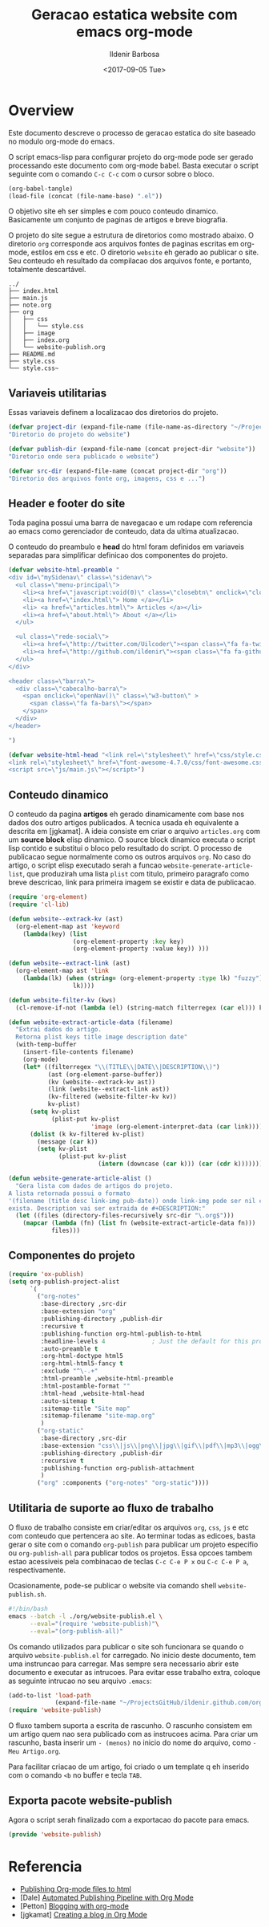 #+TITLE: Geracao estatica website com emacs org-mode
#+DATE: <2017-09-05 Tue>
#+AUTHOR: Ildenir Barbosa
#+EMAIL: ildenir+github@googlemail.com
#+LANGUAGE: pt_BR
#+CREATOR: Emacs 25.2.1 (Org mode 9.0.9)
#+DESCRIPTION: Como este site eh gerado estaticamente com emacs.
#+OPTIONS: num:nil

* Overview

  Este documento descreve o processo de geracao estatica do site baseado no
  modulo org-mode do emacs.

  O script emacs-lisp para configurar projeto do org-mode pode ser gerado
  processando este documento com
  org-mode babel. Basta executar o script
  seguinte com o comando =C-c C-c= com o cursor sobre o bloco.

  #+BEGIN_SRC emacs-lisp :results output silent
  (org-babel-tangle)
  (load-file (concat (file-name-base) ".el"))
  #+END_SRC

  O objetivo site eh ser simples e com pouco conteudo
  dinamico. Basicamente um conjunto de paginas de artigos e breve biografia.

  O projeto do site segue a estrutura de diretorios como mostrado
  abaixo. O diretorio =org= corresponde aos arquivos fontes de paginas
  escritas em org-mode, estilos em css e etc. O diretorio =website= eh
  gerado ao publicar o site. Seu conteudo eh resultado da compilacao dos
  arquivos fonte, e portanto, totalmente descartável.

#+BEGIN_EXAMPLE
../
├── index.html
├── main.js
├── note.org
├── org
│   ├── css
│   │   └── style.css
│   ├── image
│   ├── index.org
│   └── website-publish.org
├── README.md
├── style.css
└── style.css~
#+END_EXAMPLE

** COMMENT questoes
   - por que site estatico?
     github, dropbox, bitbucket ...
     cms : blogspot, wordpress ...
   - por que org-mode e nao html ou markdown?
   - por que emacs?

** Variaveis utilitarias
   Essas variaveis definem a localizacao dos diretorios do projeto.

#+BEGIN_SRC emacs-lisp :tangle website-publish.el
(defvar project-dir (expand-file-name (file-name-as-directory "~/ProjectsGitHub/ildenir.github.com/"))
"Diretorio do projeto do website")

(defvar publish-dir (expand-file-name (concat project-dir "website"))
"Diretorio onde sera publicado o website")

(defvar src-dir (expand-file-name (concat project-dir "org"))
"Diretorio dos arquivos fonte org, imagens, css e ...")
#+END_SRC

** Header e footer do site
   Toda pagina possui uma barra de navegacao e um rodape com referencia
   ao emacs como gerenciador de conteudo, data da ultima atualizacao.

   O conteudo do preambulo e *head* do html foram definidos em
   variaveis separadas para simplificar definicao dos componentes do projeto.

#+BEGIN_SRC emacs-lisp :tangle website-publish.el
(defvar website-html-preamble "
<div id=\"mySidenav\" class=\"sidenav\">
  <ul class=\"menu-principal\">
    <li><a href=\"javascript:void(0)\" class=\"closebtn\" onclick=\"closeNav()\">&times;</a>
    <li><a href=\"index.html\"> Home </a></li>
    <li> <a href=\"articles.html\"> Articles </a></li>
    <li><a href=\"about.html\"> About </a></li>
  </ul>

  <ul class=\"rede-social\">
    <li><a href=\"http://twitter.com/Uilcoder\"><span class=\"fa fa-twitter\"></span></a></li>
    <li><a href=\"http://github.com/ildenir\"><span class=\"fa fa-github\"></span></a></li>
  </ul>
</div>

<header class=\"barra\">
  <div class=\"cabecalho-barra\">
    <span onclick=\"openNav()\" class=\"w3-button\" >
      <span class=\"fa fa-bars\"></span>
    </span>
  </div>
</header>

")

(defvar website-html-head "<link rel=\"stylesheet\" href=\"css/style.css\">
<link rel=\"stylesheet\" href=\"font-awesome-4.7.0/css/font-awesome.css\">
<script src=\"js/main.js\"></script>")

#+END_SRC

** Conteudo dinamico
   O conteudo da pagina *artigos* eh gerado dinamicamente com base nos
   dados dos outro artigos publicados. A tecnica usada eh equivalente
   a descrita em [jgkamat]. A ideia consiste em criar o arquivo
   =articles.org= com um *source block* elisp dinamico. O source block
   dinamico executa o script lisp contido e substitui o bloco pelo
   resultado do script. O processo de publicacao segue normalmente
   como os outros arquivos =org=. No caso do artigo, o script elisp
   executado serah a funcao ~website-generate-article-list~, que
   produzirah uma lista ~plist~ com titulo, primeiro paragrafo como breve descricao,
   link para primeira imagem se existir e data de publicacao.

#+BEGIN_SRC emacs-lisp :tangle website-publish.el
   (require 'org-element)
   (require 'cl-lib)

   (defun website--extrack-kv (ast)
     (org-element-map ast 'keyword
       (lambda(key) (list
                     (org-element-property :key key)
                     (org-element-property :value key)) )))

   (defun website--extract-link (ast)
     (org-element-map ast 'link
       (lambda(lk) (when (string= (org-element-property :type lk) "fuzzy")
                     lk))))

   (defun website-filter-kv (kws)
     (cl-remove-if-not (lambda (el) (string-match filterregex (car el))) kv))

   (defun website-extract-article-data (filename)
     "Extrai dados do artigo.
     Retorna plist keys title image description date"
     (with-temp-buffer
       (insert-file-contents filename)
       (org-mode)
       (let* ((filterregex "\\(TITLE\\|DATE\\|DESCRIPTION\\)")
              (ast (org-element-parse-buffer))
              (kv (website--extrack-kv ast))
              (link (website--extract-link ast))
              (kv-filtered (website-filter-kv kv))
              kv-plist)
         (setq kv-plist
               (plist-put kv-plist
                          'image (org-element-interpret-data (car link))))
         (dolist (k kv-filtered kv-plist)
           (message (car k))
           (setq kv-plist
                 (plist-put kv-plist
                            (intern (downcase (car k))) (car (cdr k))))))))

   (defun website-generate-article-alist ()
     "Gera lista com dados de artigos do projeto.
   A lista retornada possui o formato
   '(filename (title desc link-img pub-date)) onde link-img pode ser nil caso nao
   exista. Description vai ser extraida de #+DESCRIPTION:"
     (let ((files (directory-files-recursively src-dir "\.org$")))
       (mapcar (lambda (fn) (list fn (website-extract-article-data fn)))
               files)))
#+END_SRC

** Componentes do projeto

#+BEGIN_SRC emacs-lisp :tangle website-publish.el
      (require 'ox-publish)
      (setq org-publish-project-alist
            `(
              ("org-notes"
               :base-directory ,src-dir
               :base-extension "org"
               :publishing-directory ,publish-dir
               :recursive t
               :publishing-function org-html-publish-to-html
               :headline-levels 4             ; Just the default for this project.
               :auto-preamble t
               :org-html-doctype html5
               :org-html-html5-fancy t
               :exclude "^\-.+"
               :html-preamble ,website-html-preamble
               :html-postamble-format ""
               :html-head ,website-html-head
               :auto-sitemap t
               :sitemap-title "Site map"
               :sitemap-filename "site-map.org"
               )
              ("org-static"
               :base-directory ,src-dir
               :base-extension "css\\|js\\|png\\|jpg\\|gif\\|pdf\\|mp3\\|ogg\\|swf|otf\\|woff\\|woff2\\|ttf\\|svg"
               :publishing-directory ,publish-dir
               :recursive t
               :publishing-function org-publish-attachment
               )
              ("org" :components ("org-notes" "org-static"))))
#+END_SRC

** Utilitaria de suporte ao fluxo de trabalho
   O fluxo de trabalho consiste em criar/editar os arquivos =org=,
   =css=, =js= e etc com conteudo que pertencera ao site. Ao terminar
   todas as edicoes, basta gerar o site com o comando
   ~org-publish~ para publicar um projeto especifio ou
   ~org-publish-all~ para publicar todos os projetos. Essa opcoes
   tambem estao acessiveis pela combinacao de teclas =C-c C-e P x= ou
   =C-c C-e P a=, respectivamente.

   Ocasionamente, pode-se publicar o website via comando shell
   =website-publish.sh=.

   #+BEGIN_SRC sh :tangle website-publish.sh
     #!/bin/bash
     emacs --batch -l ./org/website-publish.el \
           --eval="(require 'website-publish)"\
           --eval="(org-publish-all)"
   #+END_SRC

   Os comando utilizados para publicar o site soh funcionara se quando
   o arquivo =website-publish.el= for carregado. No inicio deste
   documento, tem uma instruncao para carregar. Mas sempre sera
   necessario abrir este documento e executar as intrucoes. Para
   evitar esse trabalho extra, coloque as seguinte intrucao no seu
   arquivo =.emacs=:

   #+BEGIN_SRC emacs-lisp :results output silent
     (add-to-list 'load-path
                  (expand-file-name "~/ProjectsGitHub/ildenir.github.com/org"))
     (require 'website-publish)
   #+END_SRC

   O fluxo tambem suporta a escrita de rascunho. O rascunho consistem
   em um artigo quem nao sera publicado com as instrucoes acima. Para
   criar um rascunho, basta inserir um =- (menos)= no inicio do nome
   do arquivo, como =-Meu Artigo.org=.

   Para facilitar criacao de um artigo, foi criado o um template q eh
   inserido com o comando =<b= no buffer e tecla =TAB=.

** Exporta pacote website-publish
   Agora o script serah finalizado com a exportacao do pacote para emacs.

   #+BEGIN_SRC emacs-lisp :tangle website-publish.el
   (provide 'website-publish)
   #+END_SRC

* Referencia
  - [[http://orgmode.org/worg/org-tutorials/org-publish-html-tutorial.html][Publishing Org-mode files to html]]
  - [Dale]    [[http://dale.io/blog/automated-org-publishing.html][Automated Publishing Pipeline with Org Mode]]
  - [Petton]  [[https://nicolas.petton.fr/blog/blogging-with-org-mode.html#org77b6e84][Blogging with org-mode]]
  - [jgkamat] [[https://jgkamat.github.io/blog/website1.html][Creating a blog in Org Mode]]

